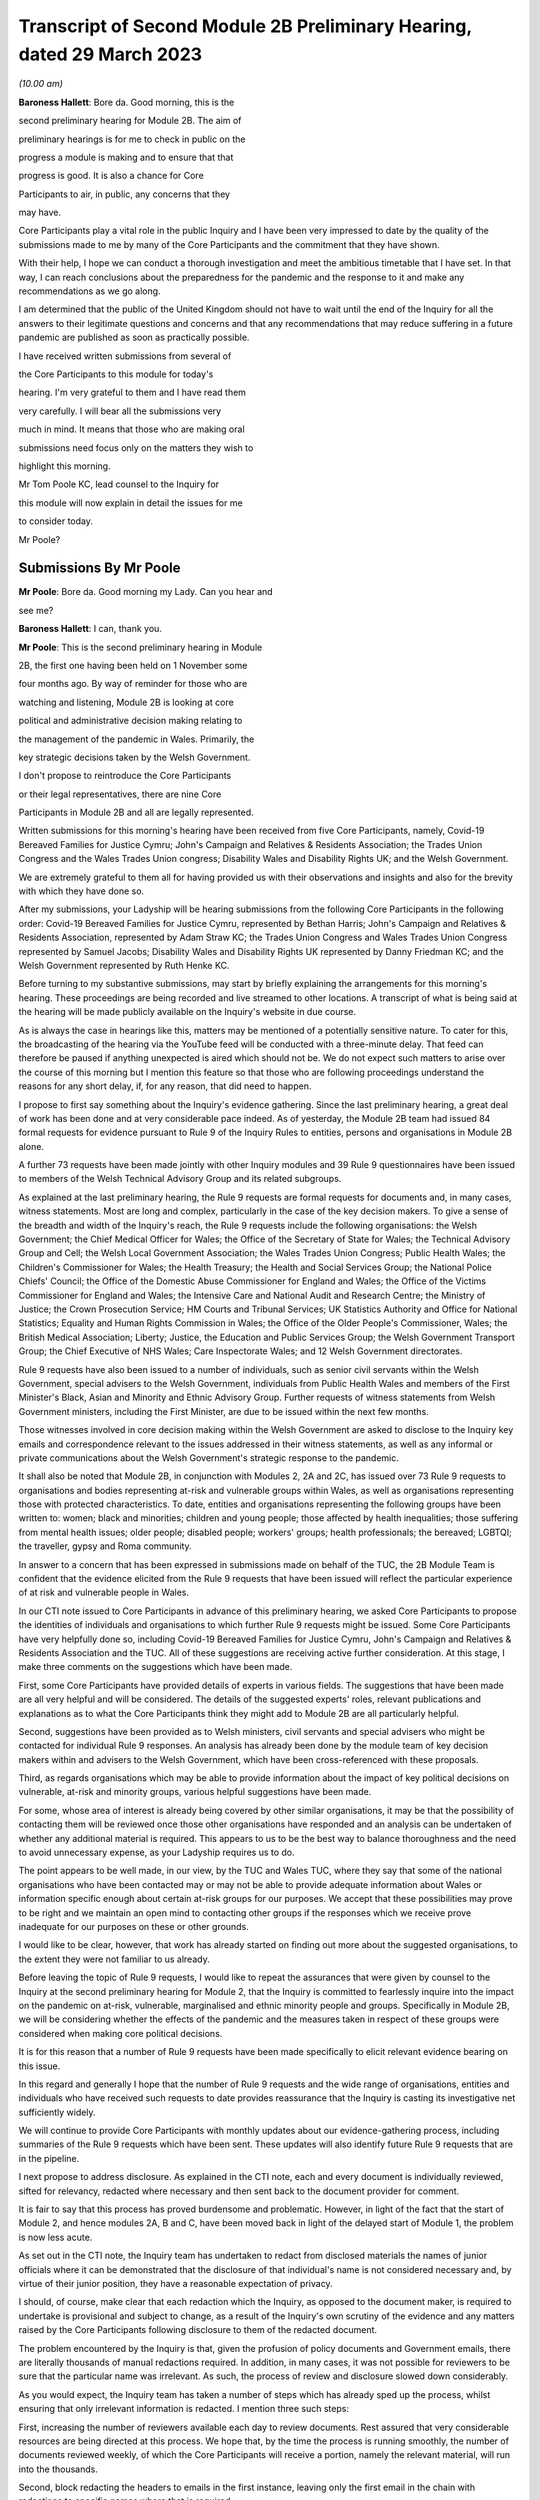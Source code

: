 Transcript of Second Module 2B Preliminary Hearing, dated 29 March 2023
=======================================================================

*(10.00 am)*

**Baroness Hallett**: Bore da. Good morning, this is the

second preliminary hearing for Module 2B. The aim of

preliminary hearings is for me to check in public on the

progress a module is making and to ensure that that

progress is good. It is also a chance for Core

Participants to air, in public, any concerns that they

may have.

Core Participants play a vital role in the public Inquiry and I have been very impressed to date by the quality of the submissions made to me by many of the Core Participants and the commitment that they have shown.

With their help, I hope we can conduct a thorough investigation and meet the ambitious timetable that I have set. In that way, I can reach conclusions about the preparedness for the pandemic and the response to it and make any recommendations as we go along.

I am determined that the public of the United Kingdom should not have to wait until the end of the Inquiry for all the answers to their legitimate questions and concerns and that any recommendations that may reduce suffering in a future pandemic are published as soon as practically possible.

I have received written submissions from several of

the Core Participants to this module for today's

hearing. I'm very grateful to them and I have read them

very carefully. I will bear all the submissions very

much in mind. It means that those who are making oral

submissions need focus only on the matters they wish to

highlight this morning.

Mr Tom Poole KC, lead counsel to the Inquiry for

this module will now explain in detail the issues for me

to consider today.

Mr Poole?

Submissions By Mr Poole
-----------------------

**Mr Poole**: Bore da. Good morning my Lady. Can you hear and

see me?

**Baroness Hallett**: I can, thank you.

**Mr Poole**: This is the second preliminary hearing in Module

2B, the first one having been held on 1 November some

four months ago. By way of reminder for those who are

watching and listening, Module 2B is looking at core

political and administrative decision making relating to

the management of the pandemic in Wales. Primarily, the

key strategic decisions taken by the Welsh Government.

I don't propose to reintroduce the Core Participants

or their legal representatives, there are nine Core

Participants in Module 2B and all are legally represented.

Written submissions for this morning's hearing have been received from five Core Participants, namely, Covid-19 Bereaved Families for Justice Cymru; John's Campaign and Relatives & Residents Association; the Trades Union Congress and the Wales Trades Union congress; Disability Wales and Disability Rights UK; and the Welsh Government.

We are extremely grateful to them all for having provided us with their observations and insights and also for the brevity with which they have done so.

After my submissions, your Ladyship will be hearing submissions from the following Core Participants in the following order: Covid-19 Bereaved Families for Justice Cymru, represented by Bethan Harris; John's Campaign and Relatives & Residents Association, represented by Adam Straw KC; the Trades Union Congress and Wales Trades Union Congress represented by Samuel Jacobs; Disability Wales and Disability Rights UK represented by Danny Friedman KC; and the Welsh Government represented by Ruth Henke KC.

Before turning to my substantive submissions, may start by briefly explaining the arrangements for this morning's hearing. These proceedings are being recorded and live streamed to other locations. A transcript of what is being said at the hearing will be made publicly available on the Inquiry's website in due course.

As is always the case in hearings like this, matters may be mentioned of a potentially sensitive nature. To cater for this, the broadcasting of the hearing via the YouTube feed will be conducted with a three-minute delay. That feed can therefore be paused if anything unexpected is aired which should not be. We do not expect such matters to arise over the course of this morning but I mention this feature so that those who are following proceedings understand the reasons for any short delay, if, for any reason, that did need to happen.

I propose to first say something about the Inquiry's evidence gathering. Since the last preliminary hearing, a great deal of work has been done and at very considerable pace indeed. As of yesterday, the Module 2B team had issued 84 formal requests for evidence pursuant to Rule 9 of the Inquiry Rules to entities, persons and organisations in Module 2B alone.

A further 73 requests have been made jointly with other Inquiry modules and 39 Rule 9 questionnaires have been issued to members of the Welsh Technical Advisory Group and its related subgroups.

As explained at the last preliminary hearing, the Rule 9 requests are formal requests for documents and, in many cases, witness statements. Most are long and complex, particularly in the case of the key decision makers. To give a sense of the breadth and width of the Inquiry's reach, the Rule 9 requests include the following organisations: the Welsh Government; the Chief Medical Officer for Wales; the Office of the Secretary of State for Wales; the Technical Advisory Group and Cell; the Welsh Local Government Association; the Wales Trades Union Congress; Public Health Wales; the Children's Commissioner for Wales; the Health Treasury; the Health and Social Services Group; the National Police Chiefs' Council; the Office of the Domestic Abuse Commissioner for England and Wales; the Office of the Victims Commissioner for England and Wales; the Intensive Care and National Audit and Research Centre; the Ministry of Justice; the Crown Prosecution Service; HM Courts and Tribunal Services; UK Statistics Authority and Office for National Statistics; Equality and Human Rights Commission in Wales; the Office of the Older People's Commissioner, Wales; the British Medical Association; Liberty; Justice, the Education and Public Services Group; the Welsh Government Transport Group; the Chief Executive of NHS Wales; Care Inspectorate Wales; and 12 Welsh Government directorates.

Rule 9 requests have also been issued to a number of individuals, such as senior civil servants within the Welsh Government, special advisers to the Welsh Government, individuals from Public Health Wales and members of the First Minister's Black, Asian and Minority and Ethnic Advisory Group. Further requests of witness statements from Welsh Government ministers, including the First Minister, are due to be issued within the next few months.

Those witnesses involved in core decision making within the Welsh Government are asked to disclose to the Inquiry key emails and correspondence relevant to the issues addressed in their witness statements, as well as any informal or private communications about the Welsh Government's strategic response to the pandemic.

It shall also be noted that Module 2B, in conjunction with Modules 2, 2A and 2C, has issued over 73 Rule 9 requests to organisations and bodies representing at-risk and vulnerable groups within Wales, as well as organisations representing those with protected characteristics. To date, entities and organisations representing the following groups have been written to: women; black and minorities; children and young people; those affected by health inequalities; those suffering from mental health issues; older people; disabled people; workers' groups; health professionals; the bereaved; LGBTQI; the traveller, gypsy and Roma community.

In answer to a concern that has been expressed in submissions made on behalf of the TUC, the 2B Module Team is confident that the evidence elicited from the Rule 9 requests that have been issued will reflect the particular experience of at risk and vulnerable people in Wales.

In our CTI note issued to Core Participants in advance of this preliminary hearing, we asked Core Participants to propose the identities of individuals and organisations to which further Rule 9 requests might be issued. Some Core Participants have very helpfully done so, including Covid-19 Bereaved Families for Justice Cymru, John's Campaign and Relatives & Residents Association and the TUC. All of these suggestions are receiving active further consideration. At this stage, I make three comments on the suggestions which have been made.

First, some Core Participants have provided details of experts in various fields. The suggestions that have been made are all very helpful and will be considered. The details of the suggested experts' roles, relevant publications and explanations as to what the Core Participants think they might add to Module 2B are all particularly helpful.

Second, suggestions have been provided as to Welsh ministers, civil servants and special advisers who might be contacted for individual Rule 9 responses. An analysis has already been done by the module team of key decision makers within and advisers to the Welsh Government, which have been cross-referenced with these proposals.

Third, as regards organisations which may be able to provide information about the impact of key political decisions on vulnerable, at-risk and minority groups, various helpful suggestions have been made.

For some, whose area of interest is already being covered by other similar organisations, it may be that the possibility of contacting them will be reviewed once those other organisations have responded and an analysis can be undertaken of whether any additional material is required. This appears to us to be the best way to balance thoroughness and the need to avoid unnecessary expense, as your Ladyship requires us to do.

The point appears to be well made, in our view, by the TUC and Wales TUC, where they say that some of the national organisations who have been contacted may or may not be able to provide adequate information about Wales or information specific enough about certain at-risk groups for our purposes. We accept that these possibilities may prove to be right and we maintain an open mind to contacting other groups if the responses which we receive prove inadequate for our purposes on these or other grounds.

I would like to be clear, however, that work has already started on finding out more about the suggested organisations, to the extent they were not familiar to us already.

Before leaving the topic of Rule 9 requests, I would like to repeat the assurances that were given by counsel to the Inquiry at the second preliminary hearing for Module 2, that the Inquiry is committed to fearlessly inquire into the impact on the pandemic on at-risk, vulnerable, marginalised and ethnic minority people and groups. Specifically in Module 2B, we will be considering whether the effects of the pandemic and the measures taken in respect of these groups were considered when making core political decisions.

It is for this reason that a number of Rule 9 requests have been made specifically to elicit relevant evidence bearing on this issue.

In this regard and generally I hope that the number of Rule 9 requests and the wide range of organisations, entities and individuals who have received such requests to date provides reassurance that the Inquiry is casting its investigative net sufficiently widely.

We will continue to provide Core Participants with monthly updates about our evidence-gathering process, including summaries of the Rule 9 requests which have been sent. These updates will also identify future Rule 9 requests that are in the pipeline.

I next propose to address disclosure. As explained in the CTI note, each and every document is individually reviewed, sifted for relevancy, redacted where necessary and then sent back to the document provider for comment.

It is fair to say that this process has proved burdensome and problematic. However, in light of the fact that the start of Module 2, and hence modules 2A, B and C, have been moved back in light of the delayed start of Module 1, the problem is now less acute.

As set out in the CTI note, the Inquiry team has undertaken to redact from disclosed materials the names of junior officials where it can be demonstrated that the disclosure of that individual's name is not considered necessary and, by virtue of their junior position, they have a reasonable expectation of privacy.

I should, of course, make clear that each redaction which the Inquiry, as opposed to the document maker, is required to undertake is provisional and subject to change, as a result of the Inquiry's own scrutiny of the evidence and any matters raised by the Core Participants following disclosure to them of the redacted document.

The problem encountered by the Inquiry is that, given the profusion of policy documents and Government emails, there are literally thousands of manual redactions required. In addition, in many cases, it was not possible for reviewers to be sure that the particular name was irrelevant. As such, the process of review and disclosure slowed down considerably.

As you would expect, the Inquiry team has taken a number of steps which has already sped up the process, whilst ensuring that only irrelevant information is redacted. I mention three such steps:

First, increasing the number of reviewers available each day to review documents. Rest assured that very considerable resources are being directed at this process. We hope that, by the time the process is running smoothly, the number of documents reviewed weekly, of which the Core Participants will receive a portion, namely the relevant material, will run into the thousands.

Second, block redacting the headers to emails in the first instance, leaving only the first email in the chain with redactions to specific names where that is required.

Third, working towards a more nuanced automatic redaction by the document handling system of email addresses.

Nevertheless, I accept that, on account of some delays in getting back documents from document providers, as well as the review process, documents have not gone out quite as speedily as we would have wished. We remain determined to disclose documents as soon as we can. To do so, however, we will need the ongoing support from Rule 9 recipients in meeting deadlines and resolving issues promptly when they arise.

As acknowledged by the Welsh Government in their written submissions, there have been some delays in the disclosure of ministerial advices to the Inquiry team. These are now being provided in tranches and reviewed as a matter of priority and the Welsh Government has agreed to provide all outstanding ministerial advices by the end of May. We welcome the Welsh Government's statement in their written submissions that they intend to engage fully and work collaboratively with the Inquiry to ensure disclosure and statements are provided in a timely and efficient manner.

As of yesterday, Module 2B will have disclosed 473 documents from the Welsh Government, Public Health Wales and the Office of the Secretary of State for Wales. We anticipate disclosing approximately 500 further documents during the coming weeks.

Turning next to the issue of parliamentary privilege, which is not an issue that need detain your Ladyship. The issue was raised in CTI notes in modules 1 and 2 and addressed in our CTI note for this module out of an abundance of caution so Core Participants can understand the general approach that the Inquiry is likely to take. However, as your Ladyship ruled in your 17 February ruling in Module 1, there are no issues of principle that require determination, given the practical approach adopted by the Inquiry.

Before leaving the subject, I would like to thank John's Campaign and Relatives & Residents Association, as well as Disability Wales and Disability Rights UK for their helpful submissions on the exceptions to the rule against the use of parliamentary materials in legal proceedings. I'm also glad to see that they agree with us that there are no issues at this stage that require determination.

I turn next to experts. Draft expert reports, which cover material relevant to Module 2B, have been received from Professor Ailsa Henderson and Professor Thomas Hale. Professor Henderson's report deals with political structures for devolution within the UK and mechanisms for inter-governmental decision making between the UK Government and the Devolved Administrations during the pandemic. Professor Hale's report deals with international data relating to the pandemic. Both draft reports are receiving consideration from the Inquiry legal teams.

A further draft report with relevance to Module 2B, instructed by Module 2, has been received concerning decision making structures at the UK Government in an emergency. The instruction of a similar report relating specifically to the Welsh Government is being considered.

A report has also been instructed but not yet received on the access to and the use of data by the UK Government and the Devolved Administrations during the pandemic. This report from Gavin Freeguard the former programme director and head of data and transparency at the institute for Government is due to be received in draft form shortly. On receipt, we will analyse its content to the extent to which it covers Welsh issues and, if necessary, look to instruct a Wales-specific report on this important subject.

Following disclosure of the draft report relevant to Module 2B, Core Participants will be invited to raise points of clarification or new matters that are agreed by the Inquiry to be relevant with each expert. Given the number of Core Participants across modules 2, 2A, 2B and 2C, it may be necessary for there to be some limitations imposed as to the scope or the number of matters able to be raised by each Core Participant. The Inquiry team will provide further information about the intended process for this involvement by Core Participants in due course.

In the Module 2B preliminary hearing, your Ladyship heard submissions about the need for an expert to deal with the issue of structural racism and discrimination. In your 9 March ruling, your Ladyship indicated that it would be appropriate for an expert or experts to provide an opinion on the issue of pre-pandemic structural racism, with the caveat that it is not within the remit of the Inquiry to conduct an Inquiry into institutional racism.

Your Ladyship also directed that the Inquiry team should look at the same issues relating to other forms of pre-existing discrimination. Our proposal to you, my Lady, is that you adopt the same approach to the issue of pre-existing structural racism and other forms of discrimination in Wales. We wish to emphasise, as I indicated earlier, that this is an issue to which we are very alive in this module.

Turning then to planning and timetabling for the remainder of the module. At the last preliminary hearing, Core Participants were understandably keen that we should set out our plan as to when the public hearings in Module 2B would take place. As already mentioned, necessary changes to the timetabling of Module 1 has resulted in the Inquiry's overall timetable being altered from our initial projections and you have had already made rulings regarding the timetables of modules 1 and 2, which can be have viewed on the Inquiry website.

The need for clear planning is appreciated. Therefore, subject to submissions which you may hear from Core Participant representatives, we propose that the Module 2B substantive public hearings should commence on Monday, 26 February next year.

It remains our plan that those Module 2B hearings will last for three weeks. More precise plans as to which witnesses will give evidence on which days will be announced in due course when further consideration and analysis of the evidence being gathered permits.

We note what is submitted on behalf of the Core Participants, in relation to whether three weeks is long enough. Given that the bulk of the documents have not yet been received and given your Ladyship's stated desire to have hearings that are relevant and not undermined by the passage of time, we are loath to suggest an extension in length, given the impact that would have on the rest of the Inquiry. I am sure your Ladyship will reflect on what has been said and keep this issue under review.

We also note what is said on behalf of John's Campaign and Relatives & Residents Association regarding the adverse affects of delay. As your Ladyship has made clear, you are determined that the Inquiry will not drag on. The Inquiry is making fast progress with six investigations already open and substantive public hearings taking witness evidence starting in June. The Inquiry is acutely aware of the need to make timely recommendations, which is why your Ladyship has promised to publish regular reports.

To this end, it is important that progress continues at pace with the Module 2 teams, assisted of course by the Core Participants, doing everything they can to ensure that the relevant dates for the Module 2 public hearings are met.

As we intimated at the last preliminary hearing, to facilitate access for and engagement by the public in Wales, the substantive public hearings in Module 2B will take place in Wales. Moreover, the Inquiry will be supporting the inclusion of the Welsh language in hearings as much as possible by, for example, simultaneous translation facilities.

As regards hearing venues in Wales, the Inquiry is currently looking into this but I can assure you, my Lady, and, in particular, those who represent vulnerable or infirm groups that those discussions will give careful consideration for the need for minimum inconvenience for and any particular needs of those who may wish to attend those hearings. Taking on board submissions made by Core Participants, in particular Disability Wales and Disability Rights UK, the Inquiry is in the process of developing an overall approach to reasonable adjustments in a systematic manner.

For those who cannot or do not wish to attend in person, the intention is that those hearings, like these, will be live streamed online and the transcripts made publicly available via the Inquiry's website. The Inquiry will also be able to upload recordings of hearings to the Inquiry's website and YouTube channel. Before that time, the work of the Inquiry in preparation for those hearings will continue. There are a number of planned events in order to maximise the involvement of Core Participants and ultimately to assist in the fulfilment of the terms of reference.

Before outlining our current thinking in that regard, it is worth pointing out that we consider it inevitable that there may be slight variations in the way in which we propose each Module 2 and its submodules be conducted, both with regard to the issues within each investigation, which may differ in each of the four nations of the UK, and the way in which the procedure might best serve each of those issues being addressed.

There may be a number of legitimate reasons for this such as the timing of the hearings, practicality, the different issues which fall to be addressed in each part of the UK, both generally and at the hearings, the number and variety of material providers and decision makers, the volume of material and the number and interests of the Core Participants, which are different in each of the four submodules.

Though such differences may occur, consistency in the treatment of each of the four nations of the UK is, in our submission, achieved by the broad consistency of the outline scopes in each and the commitment in each to important underlying principles, such as the need to permit participation in the process by those who have been accorded core participation status, which is reflected by each module providing means by which Core Participants may participate beyond what is laid out in the Inquiry Rules.

It is intended in the first instance that we will distribute a list of issues which we intend to address in Module 2B. In the first instance, we propose that this will be issued to the Core Participants who will then be invited to provide comments and suggested alterations and additions to the list of issues. The list will be a refined version of what issues we think arise for determination by the Inquiry in Wales, under each of the provisional outline of scope for Module 2B paragraphs. The list of issues will draw on the extremely helpful suggestions that have been made by many of the Core Participants.

In addition to suggestions in correspondence, John's Campaign and Relatives & Residents Association, as well as Disability Wales and Disability Rights UK, have made helpful suggestions in written submissions ahead of this hearing. These, as well as other suggestions made by the Core Participants, are being actively considered. I do not propose now to deal with those detailed issues raised but welcome the further engagement of Core Participants on this topic.

In your ruling of 9 March, issued after the second preliminary hearing in Module 2, you directed that Module 2 should produce a list of issues by 28 April. We propose that you should direct this to happen in Module 2B by 12 May.

I turn next to the Rule 10 process. As far as questions for witnesses are concerned, Core Participant representatives are aware of the provisions of Rule 10 and the procedures laid out there for the questioning of witnesses, which will be primarily conducted by counsel to the Inquiry and the opportunity which is set out there for applications to be made for questions to be asked by Core Participant representatives, in particular under Rule 10.4.

In addition to the procedures laid out in the rules, and to the proposed list of witnesses for Module 2B public hearings, which we will share with Core Participants in due course, it is intended that Core Participants will be provided with an opportunity to suggest areas and lines of questioning, which will be covered with each witness.

In your ruling issued after the Module 2 preliminary hearing, your Ladyship described an informal route by which Core Participants could seek to persuade the Inquiry team that there are issues that are of such centrality that they must be raised in the course of the witnesses' evidence. In Module 2B, we also intend to adopt a similarly informal approach, details of which will be provided to Core Participants when we get nearer the time of those substantive public hearings.

When providing those details, we will also seek to address the questions raised by Core Participants in their written submissions, such as those raised on behalf of John's Campaign and Relatives & Residents Association regarding the distribution of evidence proposals; Disability Wales and Disability Rights UK regarding, amongst other things, the timescales for receiving and commenting on evidence proposals; and the TUC and Wales TUC on the questioning by Core Participants of witnesses.

As well as the various procedures we currently have in mind, all of which are designed to maximise progress and also Core Participant involvement in the Inquiry's work, we propose a third preliminary hearing for Module 2B should be held in November this year. At that hearing, a full update can be given on progress and plans for the public hearings, which would then follow in about two to three months' time later. We note the suggestion made by the Welsh Government that the third preliminary hearing should take place after the conclusion of the substantive hearings for Module 2A. In our opinion, this will be too late to allow for meaningful engagement by Core Participants and input in respect of a substantive public hearing starting in late February next year.

Turning next to Every Story Matters, which is the name that will be given the Inquiry's listening exercise through which individuals will be able to communicate to us their experiences of the pandemic. It is part of the work of the Inquiry that it will gather and assimilate the accounts of people across the UK about the impact of the pandemic on their lives. Such is the breadth of human experience of the pandemic that this is really the only way in which the Inquiry can ensure that record is made of the accounts of those who wish to participate.

In response to submissions made in Module 1, further information was made available in the Inquiry's marked newsletter about the details planned for the exercise. This newsletter can be accessed on the Inquiry's website.

By way of overview the Inquiry has committed to providing different ways for people to share their story including a web form, with a save and come back feature, a phone line, a paper form and in-person community listening events, designed to reach seldom heard or underrepresented groups attended by, where possible, your Ladyship and other Inquiry staff members. These listening events shall be launched later this year and I should add there will be an ability to participate in different languages, including Welsh.

The Inquiry has committed to adopting a trauma-informed approach to the listening exercise and will provide emotional support. Experiences will be gathered and analysed by experts in research and analysis, not by media communications firms. Reports will be produced for each relevant module investigation and will be submitted as evidence to be disclosed to Core Participants and published as part of the hearings for each module of the Inquiry.

The way we plan to gather people's stories will help the Inquiry obtain as broad an evidence base about the impact of the pandemic as possible, to assist it in reaching robust findings and recommendations which take account of both cause and effect. The Inquiry team is grateful to all those who have recently participated in the webinar on Every Story Matters on 15 March and for all of the feedback which has been received in response to that exercise. The Inquiry is particularly grateful for the feedback received from John's Campaign and Relatives & Residents Association in their written submissions. The detail of this feedback and other such feedback will be taken on board for future webinars and communications about Every Story Matters, in particular regarding the participation of individuals with nonverbal communication needs.

The Inquiry team acknowledge the importance of Every Story Matters hearing from a diverse range of people who have been impacted and further details will be provided in due course.

I turn finally to commemoration. In order to fulfil its commitments to commemoration, the Inquiry has consulted widely on this issue. The result is that you, my Lady, have decided a tapestry should be created as a physical installation. Each panel will be created by a different artist, working with a particular community or communities to develop it. The intention is for the first panel to be unveiled at the UK's hearing centre in time for the first substantive hearings for Module 1 in June this year. This panels will be transportable to wherever we hold hearings in the UK so that people in Wales will be able to see them if they attend a hearing in person.

It is also planned that impact videos providing relevant insight into the harm and suffering caused by the pandemic will be shown at the start of each substantive hearing session. This will include the Module 2B substantive hearings in Wales. I would like to make special mention to the Welsh Covid Bereaved who have worked with the Inquiry team to pilot the first tapestry panel and shared their stories on camera last week, which will form part of our impact films to be played in June.

I hope what I have said brings those with an interest in Module 2B up to speed with the developments in our investigation and progress and sets out a roadmap as to how we intend to progress matters going forward, up to the point of our substantive public hearings in Wales next year. As already indicated, a further preliminary hearing for Module 2B is likely to be held in November this year, though I would reiterate that there will continue to be formal and informal opportunities for Core Participants to contribute to the work of the Inquiry.

May I again, on behalf of the Module 2B team, offer our thanks for the helpful contributions made by the Core Participants to this hearing and the continued contribution of Core Participants and other material providers to the work of the modules which proceeds at pace but thoroughly.

Unless, at this stage, my Lady there are any further matters with which I can assist you, those are my

submissions.

**Baroness Hallett**: Diolch, Mr Poole. I'm very grateful to

you, thank you.

I think it is now time to call on Ms Bethan Harris.

Submissions By Ms Harris
------------------------

**Ms Harris**: Good morning. Bore da.

**Baroness Hallett**: Bore da.

**Ms Harris**: I appear to make submissions on behalf of

Covid-19 Bereaved Families for Justice Cymru and I will confirm straightaway that I won't be going over the time that has been allocated to me and if my Lady is content I propose to speak in Welsh initially and then to translate the Welsh language part of my submissions into English and then to continue in English. Thank you.

Fel y gwyr y cadeirydd, grwp ydy Covid Bereaved Families for Justice Cymru gyda ffocws yn gyfangwbl ar ymgyrchu dros, a rhoi llais i rai sydd mewn profedigaeth oherwydd Covid-19 yng Nghymru.

Byddaf yn delio a'r testunnau canlynnol â Rhestr o faterion, Ceisiadau Rheol 9, tystiolaeth arbenigol, ac yn fyr -- y broses o ddatgelu a trefniadau ar gyfer gwrandawiadau a delio a tystiolaeth. Bydd hyn yn rhannol drwy gyfrwng y Gymraeg at wedyn yn Saesneg.

Rhestr o faterion

1. Diolch I'r CTI y bore ma am y wybodaeth mai'r bwriad you darparu rhestr o faterion erbyn dyddiad penodol.

2. Mae hi wedi bod o gymorth mawr i gael y rhestr dros dro o faterion are gyfer modiwl 1 -- mae hon yn ddogfen gynhwysfawr a defnyddiol.

3. Mae yna fantais mewn cynhyrchu rhestr or faterion dros dro cyn gynteg ag sy'n bosib.

Unwaith bod gan y cyfranogwyr craidd y rhestr materion bydd yn bosib paratoi yn fwy effeithiol.

Rheswm arall pan mae'n bwysig I gael y rhestr o faterion yw bod modiwlau'n cydberthyn au gilydd, a dim ond pan gawn weld rhestri materion i'r modiwlau sydd a testunnau sydd berthnasol a'u gilydd y gallem eu rhoi ochr wrth ochr a sicrhau bod materion sydd yn ymwneud a Chymru ddim wedi syrthio i fwlch rhwng modiwlau gwahannol.

I droi at beth dylsid cynnwys yn y rhestr o faterion ar gyfer Modiwl 2B.

4. Yn ein cyflwyniadau ysgrifenedig rydym wedi nodi rhai o'r materion my CBFJ Cymru o'r farn sy'n bwysig i'w cynnwys ym Modiwl 2B, sef yn arbennig:

(i) Sut ac i ba raddau wnaeth Llywodreath Cymru a llywodreath y Deyrnas Unedig ryngwethio a chyfarthrebu a rhannu gwybodaeth hefo eu gilydd -- yn arbennig gwybodaeth wyddonol ac arbenigol

(ii) Beth wneath Llywodreath Cymru yn wahannol -- camau a gymerwyd neu a na gymerwyd -- a oedd yn wahannol i'r rheiny a gymerodd llywodraeth y deyrnas unedig. Rydym wedi gweld yr awgrymiad synhwyrol a wnaed yng nghyflwyniadau ysgrifenedig y Mudiadau am Bobl Anabl -- sef i arbenigwr i greu nodyn dros dro yn crynhoi gwahaniaethau allweddol rhwng rheolau a penderfyniadiau a wnaethpwyd gan y naill lywodreath, ac mae'r grwp dwy i'n ei gynrychioli yn cytuno byddai maintais mewn cael dogfen o'r math, a fyddai'n darparu man cychwyn i'r tystiolaeth a dadansoddiad i'r rhan yma o fodiwl 2B.

As my Lady is aware, Covid-19 Bereaved Families for Justice Cymru are a Wales-focused group dedicated solely to campaigning for and giving voice to those bereaved due to Covid-19 in Wales.

I propose to address you on the scope, the Rule 9 requests, expert witnesses and then briefly on disclosure and arrangements for evidence and hearings.

First with regards to scope, we have heard the helpful submissions from counsel to the Inquiry this morning and the aim that a list of issues will be made available by 12 May. We welcome bringing forward the provision of the list of issues and the provisional list of issues for comments that would be as soon as possible and we note that the provisional list of issues that is being made available in relation to Module 1 is a very comprehensive and helpful document.

We note also that, by having such a document, it enables progress to be made much more quickly in preparation for the main hearing and, inevitably, modules are inter-related and it is only when we have the list of issues for closely related modules, so that we can look at them together and compare them, that we can be sure that issues concerning Wales have not fallen between the gaps. This is the subject upon which we have also made submissions in relation to Module 3.

As to what the issues should include to be on that list, in the written submission, on behalf of the Covid Bereaved Families, we have highlighted some of the matters that the group consider are important to include in this Module 2B and these are, in particular, how and to what extent the Government of Wales and the UK Government interacted and communicated and shared information with each other, in particular scientific and expert knowledge and what the Welsh Government did differently, steps taken or not taken, that differ from those of the UK Government.

We have seen the helpful suggestion in the written submissions on behalf of the disabled people's organisations that there should be a provisional note summarising the key differences in regulations and decisions and those whom I represent endorse having such a document which, as regards this aspect of Module 2B, would be a good starting point for the evidence and analysis.

Turning now to Rule 9 requests. The main submission on behalf of the bereaved families is as to the importance of including vulnerable and at-risk groups to whom Rule 9 requests are made and to include, within those groups, groups representing older people in Wales.

Covid-19 Bereaved Families for Justice Cymru very much welcome that a corporate statement has been requested from the Older People's Commissioner for Wales and think this would be an important document but the group wishes to make the point that it is, of course, important that there are different perspectives as well that are sought from a wider group of organisations working on the ground.

As regards Rule 9 requests, we, of course, have seen the monthly updates from the CTI and they provide very helpful information about the groups upon whom Rule 9 requests have been served and we have heard also the very reassuring submissions that have been made this morning as to the further service of Rule 9 requests and the attention that is given to vulnerable and at-risk groups.

Our concern is that, as has been mentioned, that groups that speak on a nationwide basis may not be able to pay sufficient focus to Wales and we know that the CTI has heard that point and taken it on board.

We are also concerned as to whether there are sufficient groups upon whom Rule 9 requests have been served within Wales, that are Wales-specific groups, that are focused on older people. We ask that consideration is given, as I know it will be, having heard the reassurance from the Inquiry this morning -- that consideration will be given to the list that we have suggested which includes at least one group relating to older people in Wales.

I wish to make some further points about the position of older people in Wales, in order to highlight the importance of bringing forward evidence about this group of the population in Wales. The numbers of older people, as a proportion of the population, are relatively high in Wales, the group over-65 being over one fifth of the population and those over 90 being higher relatively than other parts in the UK, being 1 per cent of the population.

The pandemic had, and the Covid-19 Bereaved Families for Justice Cymru believes continues to have, a disproportionate impact on older people, in particular those living in the relatively deprived areas in Wales. A particular concern of the Covid Bereaved Families group is the extent of the hospital acquired Covid-19 in Wales and recent data shows that a high percentage of Covid-19 infection in Wales continues to be hospital-acquired infection. Covid-19 Bereaved Families for Justice Cymru are of a view that it is likely that older people feature heavily in that percentage of Covid-19 infections that are acquired in hospitals.

For all these reasons, the bereaved families are concerned that the Inquiry should have a complete picture of the impact of the pandemic on older people in Wales.

I would like to touch on that matter again when I deal with expert evidence and, turning now to expert evidence, there are two matters upon which I would like to address the Inquiry. We call on the Inquiry to instruct an expert to report specifically on the devolved decision making structures in Wales and how they interrelate, including in an emergency situation, and we have heard what the CTI submissions have said this morning and that they are considering such a report to be brought forward, and we are very reassured by that consideration and we endorse it.

The Welsh perspective and the impact of devolution on the competency and resilience of the Welsh Government does need to be properly explored, in our submission, and properly understood in this Inquiry. This report would provide an essential evidential foundation from which the issues of concern to the Inquiry can be explored and developed in relation to Wales. This is particularly so, given that there will inevitably be limited time for the oral hearing. Put simply, it saves time to have such a report.

There is a need, we submit, for detailed expert evidence such as this focusing specifically on the Welsh perspective, as regards devolved institutions. We have drawn attention in our written submissions as to how, when matters are dealt with at a national level, there does tend to be an emphasis on UK-wide institutions and English institutions, rather than those of the devolved nations.

I would like to mention the expert evidence that is to be brought forward in relation to structural discrimination and Covid-19 Bereaved Families for Justice Cymru welcomes your Ladyship's rulings on reporting on structural racism and for the exploration of expert evidence on discrimination on other grounds and on intersectional issues and endorses the invitation that was made this morning in submissions to the Inquiry for there to be a Wales-specific reporting on these issues, in relation to structural racism and other forms of discrimination.

I would like to address the Inquiry specifically with regards to the importance of bringing forward expert evidence with regards to the impact of the pandemic on older people in Wales. This is necessary in my submission in order to understand the characteristics of this at-risk cohort and it is also necessary in order to have a clear evidential foundation as to the impact of the pandemic on this group.

Again, it will save time at the hearing where time will inevitably be tight. It will contribute towards ensuring that matters concerning Wales are properly scrutinised, do not get lost and not properly looked at in the great amount of material that there is to be considered in this UK-wide Inquiry and so that the best time can be made out of the time that there is for the focus on Wales.

Again, we would like the opportunity as a group to communicate with the Inquiry with regards to suggestions for a suitable expert to deal specifically with the older people dimension.

Turning briefly to disclosure. We have heard that the Inquiry team is, of course, doing its best to deal with disclosure as quickly as possible and we encourage them, of course, to continue to do so and we are very grateful for those efforts.

With regards to the hearing timetable, we have heard this morning that it is proposed that the length of the hearing will be three weeks. That, of course, is a positive development. Nevertheless, there is concern amongst those in the group whom I represent about there being sufficient time for the scrutiny that is required as a result of this hearing in Module 2B.

There is a deep concern on the part of the group that it's proposed to cover the impact and handling of the pandemic within what was two weeks but even now three weeks. The group is concerned that this may not allow for adequate scrutiny nevertheless, even with the extra time. There is no other Inquiry for Wales, the First Minister having, of course, refused a Wales-specific Inquiry akin to the Scottish Public Inquiry in reliance on this Inquiry. The concern is that the devolved Welsh Government will escape full scrutiny and we invite consideration of a further extension of the time allocated to this module.

We once again would like to endorse and reiterate the suggestion which has been made by the TUC that

a short hearing be listed after all the Module 2

submodule hearings are completed in order to take

account of the lessons learned across all the modules.

Finally, with regards to hearings, we hear that it

is the intention that the Inquiry will provide

translation facilities into Welsh and, of course, we

welcome this.

With regards to the evidence proposal and Rule 10,

we welcome the process of providing for an informal

approach in order to be able to speak to the Inquiry

team in relation to the evidence proposals and proposed

questions and we note the confirmation that this

informal process does not, in any way, impede the rights

under Rule 10.4 to apply to the Chair for permission to

ask questions or CPs to be able to ask such questions of

witnesses in their own right and we submit that this is

an important right which serves to increase public

confidence in the Inquiry.

Finally, Covid-19 Bereaved Families for Justice

Cymru welcomes the work on commemoration and Every Story

Matters and wishes to reiterate its commitment to

assisting with the development of this project.

Thank you. Those are my submissions.

**Baroness Hallett**: Diolch, Ms Harris. Very grateful to you,

both for your helpful submissions and for the extremely helpful co-operation members of Bereaved Families for Justice Cymru have been giving to the listening exercise and commemoration project. I hope that those who participated in the filming, which is obviously so important for us, didn't find it too distressing but you have been giving us great co-operation and we are really, really grateful. Thank you.

**Ms Harris**: Thank you.

**Baroness Hallett**: Mr Straw, I think, next.

**Mr Straw**: Good morning. Can you hear me, my Lady?

**Baroness Hallett**: I can Mr Straw, thank you.

Submissions By Mr Straw
-----------------------

**Mr Straw**: Thank you. Bore da. I represent, as you are aware, my Lady, John's Campaign and the Relatives & Residents Association, who broadly represent the interests of those in care, their loved ones and their carers.

If I may, I propose to address seven topics and to do so roughly in the order that they appear in our written submissions. The first is the question of timing of the hearing.

The Inquiry, of course, faces a gargantuan task and has already made extremely impressive progress in its various modules but I would like to highlight, if I may, one of the reasons why delay in this area is a concern to my clients. There is a pressing need to make recommendations which concern the care sector in particular and that's because restrictions and very onerous restrictions continue to be in place in the care sector. It is very important for the carers, the people who are being cared for, and so on, that those restrictions are reviewed and changed if necessary.

The next topic is the list of issues. We welcome counsel to the Inquiry's proposals about this, including the date, which is a prompt date of 12 May, that the list of issues will be produced. It is important that those are finalised as soon as they can be because those should be used to inform further requests under Rule 9, requests for disclosure and potentially decisions about expert evidence.

The third topic is a rather longer one, it is the question about additional witnesses and whether additional witnesses, over and above the very long list that have been already Rule 9-ed by the Inquiry, should be called. In our written submissions in paragraph 7 we touch upon this issue but note there that we are taking instructions in light of the recent disclosure about whether additional witnesses ought to be Rule 9-ed.

We have now taken instructions about that and have some more detail we can put forward about our suggestions. We will write a letter with this detail in it to make sure that it is all entirely clear and in writing but I hope it assists just to go over our suggestions at this point.

Our main concern is the issue of the extent to which the care sector featured or should have featured in core decision making.

Now, I am sure that won't be controversial, not least because in the letter granting our clients CP status, my Lady, you said that our clients were well placed to assist the Inquiry in Module 2B as to whether those interests -- those whose interest we represent, including those requiring care and those providing such care were considered as part of the process of core political and administrative decision making in response to Covid-19.

I hope it helps to briefly summarise a few of the reasons why it is important that the interests of those in the care sector were considered in respect of core decision making. The care sector was really at the sharp end of the pandemic response. That's, in part, because those in the care sector were among the most vulnerable in society but it is in part because the need for care meant that the restrictions which were then imposed in many cases denied people the treatment, the care, the support and the company that they so dearly needed.

There is another reason why the care sector should have had an important part in core decision making which is that it had a knock-on effect for a number of other areas of government, for example decisions as to whether people could be discharged from hospital, often depended on the availability of care outside hospital.

The current proposals by counsel to the Inquiry as to which witnesses will be called, relevant to the issue of care core decision making in Wales, appear largely to be in annex A to the update note in December 2022, under the heading of "Older People".

Now, three of those -- Age UK, Care England and the National Care Forum -- appear to us to be England-based and to not include Wales. So it appears to us that they have relationships with Welsh equivalents but don't necessarily cover that.

The fourth proposal in the CTI's older people category was the Homecare Association. We understand that is a UK-wide body. It is an important body but it is relatively limited so it covers homecare providers.

With that context in mind, we have a number of further suggestions for additional witnesses, which cover care and Wales specifically. So the first of them is Age Cymru, which is, as we understand it, the equivalent to Age UK in Wales, so it covers those needed care. Secondly, Care Forum Cymru, that, as we understand it, is the equivalent to the National Care Forum but the Welsh version, and that is representing providers. Thirdly, the Carers Trust Cymru or alternatively Carers Wales, and that's a body which represents unpaid carers.

The fourth suggestion we have is Professor Adam Gordon, he is a suggestion for an expert witness in this area. He is the professor of care of older people in the University of Nottingham. He was the author of the British Geriatrics Society Guidance on Covid-19 in Care Homes and we will provide a CV so that the Inquiry team can consider him and make decisions about that.

Sticking with expert evidence, in paragraph 12 of our written submissions we made suggestions for two other experts, I hope it helps if I briefly mention those. The first of them is an expert about the issue in paragraph 8.3 of our written submissions. That is the issue of the extent to which core decisions were evidence based, for example whether evidence was obtained about the adverse impact of non-pharmaceutical interventions and how that fed into core decisions. We have suggested Professor Carl Heneghan as an expert in that area.

The second expert suggestion relates to the issue in paragraph 8.4 of our submissions. This is the extent to which individual autonomy, individual rights and capacity were taken into account in making core decisions and we have suggested Dr Lucy Series gives evidence about that. She has expertise in law, policy and medicine, so may be well placed to assist the Inquiry on that point.

So that's additional Rule 9s. The fourth issue which I would like to turn to, if I may, is further questions to existing witnesses or further requests for disclosure. Now, we are in difficulty at the moment to identify specific further questions or specific further disclosure and that's because we haven't yet received the Rule 9 statements themselves or the majority of the disclosure that comes with them. So, at this stage, all we have done is put forward some suggestions for general questions and we have asked the Inquiry legal team to consider them and consider ensuring that sufficient witnesses have been asked about them and sufficient questions have been asked.

But just to give a couple of examples of those general topics we have put forward: they are set out in paragraph 8 of our written submissions, together with our 15 February letter.

One example is Public Health Wales, so the extent to which advice by Public Health Wales was taken into account in core decision making. We give an example about that which is a particular document where Public Health Wales in July 2021 recommended that care homes no longer should be closed, in other words the closure of care homes was no longer proportionate. We give that as an example of an issue which we suggest should be explored, the extent to which that Public Health Wales advice was followed in core decision making.

Another example is in paragraph 8.2 of our written submissions, which concerns the balance between what's been called direct harm and indirect harm in core decision making. Direct harm is defined, as I understand it, in the disclosure as being the harm that comes from Covid, whereas indirect harm is the harm that comes from the response to it, so the measures that had been put in place to protect people from Covid.

The issue is to what extent in core decision making was that balance taken into account. So were there structures in place or systems to help people make that balance, were there decisions made centrally or policies put in place regarding how that balance should be struck and how it should be analysed. Again, we give an example in our submissions about the care context and, again, really the sharp end of decisions of balance made in this field and suggest that statements are taken and questions are asked about particularly that issue, about how the balance was struck.

Moving forwards, we would be grateful for an opportunity to put forward more specific suggestions to the Inquiry legal team about what further questions should be asked and what further disclosure should be obtained. We would be much better placed to be able to do so once we have seen the disclosure and the witness statements, of course. If we do so now it is likely to lead to duplication but we propose that once we receive the first bulk of witness statements and disclosure, then Core Participants at that point have an opportunity to make suggestions to the Inquiry legal team as to what further specific questions should be asked and then it is factored into the timetable the Inquiry legal team's consideration of that matter, any further requests that they decide are appropriate and then time for the Rule 9 responders to produce further witness statements and produce further disclosure.

It may be difficult to do it at this stage but we suggest consideration is given to timetabling those various steps, so the production of the first round of disclosure to us, our responses to it, specific questions raised by us, CTI's consideration and then responses by the Rule 9 individuals.

I hope it helps, at this stage, just to give a couple of examples of the type of specific questions which we may ask in order to illustrate the sort of process that we are proposing. One broad issue that we have raised is the extent to which, in core decision making, existing legal and regulatory duties were taken into account.

One quite specific topic in that context concerns the Welsh Government dementia strategy. This was a strategy brought in before the Covid response and the question is to what extent was that taken into account in core decision making. We would seek to ensure that the Inquiry has asked the part of the Welsh Government that was particularly responsible for the dementia strategy -- and, as we understand it, that is the Dementia Oversight of Implementation and Impact Group that monitors the implementation of the strategy -- we would seek to ensure that the Inquiry has made Rule 9 requests for a response from that group, that the Inquiry has asked for relevant documents, so there is a dementia action plan. There was a policy concerning Covid and dementia that was brought in in September 2021, and those minutes of the Impact Group, and we would also like to ensure that specific questions were asked of the relevant witnesses about this issue.

Another example -- and I hope this helps to illustrate the approach that we are proposing -- is the public sector equality duty. Again, we would want to ensure that questions have been asked of relevant witnesses about whether that duty was complied with and records of any consideration of that duty in terms of core decision-making.

There are also likely to be further follow up questions that we will propose in respect of the witness statements and the disclosure that's ultimately received. To pick a couple of examples, the disclosure so far contains, in certain respects, some pretty broad brush assertions. So, for example, responses along the lines of "We engaged with stakeholders". Now, if the witness statements themselves are similarly broad brush, then we would invite the Inquiry to send further specific questions to those Government bodies and others who respond in that way, for example, "Exactly how did you engage, with whom and what did you say?"

Similarly, so far the disclosure contains little about the impact on individuals and how that fed into core decision making. So far, it largely concerns financial or structural issues. Now, we appreciate, of course, that we have had very little of the disclosure that's pending so far but, again, that is an area where, if the witness statements themselves are similarly broad brush, then we will invite the Inquiry to make specific requests along those lines.

So that is the topic of further witness questions.

The fifth issue that I hope to cover is the Rule 10 proposals. Thank you for providing us at this early stage with those proposals, it is very useful. In paragraph 13 of our written submissions we raise a number of questions for clarification as to how that might work. Two examples are as follows:

Firstly, the process that's being proposed largely concerns preparation in advance but often the most important questions will arise during the witness's own evidence or during evidence given shortly before that witness.

We invite the Inquiry to ensure that some process is brought in to ensure that the Core Participants can effectively participate in those sort of later stage questions. So they can propose questions that arise from the witness's own evidence or evidence that's given shortly before it.

Now, it may be and in our experience we find it often is the most effective and efficient way of doing that, simply to give Core Participants an opportunity to ask their own questions, provided, of course, they are limited to exactly what's come on the day but, at the very least, we invite the Inquiry to consider that matter.

Another example of the issues of clarification is about expert topics. So, it may be that some of the topics that are going to be put to witnesses, the Core Participants, particularly Core Participants, have a special expertise in that topic. For example, it may be about disability and you may think that the disability groups are best placed to ask those questions. We would ask the Inquiry team to consider at least whether in certain respects Core Participants might be asked to put questions in the first instance, if they have a special expertise.

The sixth topic is another short one. It is parliamentary privilege. We agree with the approach proposed by counsel to the Inquiry and agree also that no ruling is necessary from you at this stage, my Lady. But in our submissions we drew attention to a few of the exceptions that arose to the ordinary rule against parliamentary privilege. The main reason for doing so at this stage is really to encourage the people who are going to be responding to the Inquiry's requests for information about this area to be open and thorough about it and, as we explained there, there are a number of exceptions, if it comes to it, to the parliamentary privilege rule which may be relevant to this Inquiry.

The last area concerns the listening exercise. In Module 3, we made submissions about the listening exercise, which I don't propose to repeat here, other than just to briefly summarise. So our submissions firstly sought clarification on how the listening exercise will inform the evidence sessions and the main reason for that is to encourage people to engage in the listening exercise. People are much less likely, as far as we understand it, to engage if they think there is no point doing so.

So we sought clarification as to how it may inform the evidence. We also sought clarification in respect of reasonable adjustments, so what adjustments are made to ensure that people who have difficulty communicating and understanding can be involved in it? The reason for raising those points in this module is that, if anything, there is a more pressing need for those changes to be made in respect of this module and that's because of the timetabling and the hearing here being sooner than that in Module 3.

As we understand it, the process is that there will

be the listening exercise first, a report produced

summarising it and then that will be disclosed to Core

Participants. That would indicate that the listening

exercise itself, so far as it relates to this module,

needs to conclude within the future three or four

months, in order that it can be properly taken into

account.

So we suggest that there is a pressing need for those clarifications to be made.

That's all I hope to address unless there's anything else you would like me to address, my Lady, those are my submissions.

**Baroness Hallett**: No, I'm very grateful, Mr Straw. Thank you very much. You reminded me of my words when I granted the two organisations you represent Core Participant status that they would be well placed to assist and that's exactly what they have been doing. I'm very grateful to you for your submissions and their very constructive response.

As far as the listening exercise is concerned, may I assure everyone there is very much a point to participating in it. I wish to hear from people and I wish to bear very much in mind and take into account when reaching any conclusions and making recommendations

the experience of people across the United Kingdom of

the pandemic. So please reassure those you represent

that we are doing everything possible to allay any

concerns that Core Participants may have and to

encourage them to participate in what would be a very,

very purposeful exercise.

So thank you very much for your submissions.

I think now will be time to take a break. We shall come

back after the break to Mr Jacobs, Mr Friedman and

Ms Henke. Thank you.

*(11.13 am)*

*(A short break)*

*(11.30 am)*

**Baroness Hallett**: Apologies for the fact that I forgot to

say how long the break would be today.

Right, I think now it is time to call on Mr Jacobs

for the Wales Trades Union Congress.

Submissions By Mr Jacobs
------------------------

**Mr Jacobs**: Good morning, my Lady, bore da.

I represent the Trades Union Congress, the TUC, and

also the Wales Trades Union Congress. The TUC in this

Inquiry seeks to bring forward the voice and experiences

of the 5.5 million individuals who make up its 48 member

unions. That includes members who live and work in

Wales.

The Wales TUC is part of the TUC, it represents in the region of 400,000 workers in Wales through its affiliated unions. Those member unions span an array of sectors, all of which were affected by the pandemic. The members of the affiliated unions include a very significant number of key workers, who provided vital services, who kept people in Wales cared for, fed, able to access basic goods and services they needed to live and tended to them when they were sick.

For the purposes of this module, the Wales TUC has provided a detailed response to a Rule 9 request from the module to the team. My Lady, for the purposes of these oral submissions I am going to emphasise a few points of the written submissions. Of course, I stand by the remainder.

The first issue I'm going to turn to is the timetabling for the final hearing.

As I understand matters, it remains the case that 14 hearing days are timetabled to consider the core political and administration decision making in Wales throughout the pandemic. With some time allocated for submissions, it is perhaps just 12 or 13 days of oral evidence. It is presently the only hearing stated to be taking place in Wales and focused exclusively on the pandemic in Wales. Without a list of issues or the opportunity to review any witness statements, it is, of course, difficult to meaningfully submit as to how long precisely the hearing needs to be. But we can say, however, that to us 14 days seems extraordinarily short.

As we see it, there are really two difficulties. The first is a problem of appearance, of it appearing that the Wales hearing is the poorer relative of more robust consideration given in relation to Westminster decision making in Module 2. There is also, secondly, the problem of being able to meaningfully test an array of complex issues in a mere 12 or 13 days of evidence.

An Inquiry of this scale, which does have a compelling need to progress speedily, must inevitably proceed with taking a significant proportion of evidence in writing, rather than orally. That is understood. Even so, the current estimate appears to us to be problematically short.

As you will have seen in our written submission, for the present what we ask is that whatever practical arrangements the Inquiry is making for the hearings in Wales, it retains scope for extending it. It may be however, my Lady, that you decide, instead, to grasp the nettle now and extend the timetable. Perhaps realistically, that will be inevitable.

When it comes to the next preliminary hearing, we will have a significant number of witness statements before us, perhaps a deluge of documents and it may be very helpful to know in advance of that preliminary hearing, rather than after, whether there is scope for extending the timetabled hearings.

In relation to the next preliminary hearing, Mr Poole has indicated this morning a proposal that it be held in November of this year. We say that seems to be eminently sensible. We agree that any later would be too late, with the substantive hearing starting at the end of the following February.

My Lady, I turn to Rule 9 requests. In relation to evidence sought from bodies relevant to at-risk and vulnerable groups, you will have seen the concern raised in writing from the TUC and the Wales TUC as to Rule 9 requests made across the four parts of Module 2 and the importance of seeking Welsh-specific evidence.

All I would say about that now is that counsel to the Inquiry, from remarks made this morning, has clearly heard the points and we are very grateful for that. For the present, I say no more, other than if there is a need in due course to make further Rule 9 requests of Welsh bodies, we will of course assist where we can.

The Inquiry has already sought expert evidence on the arrangements for devolution from Professor Henderson, as we have heard. In our written submission, paragraph 10, we suggested that there would be value in obtaining a report specifically on Welsh devolution from an expert who is specifically immersed in the Welsh-specific issues and we note with interest that an identical suggestion has been made by the Covid-19 Bereaved Families, Cymru. For our part, we suggested Professor Emyr Lewis, from Aberystwyth Law School who was recently appointed on a panel of experts advising the Independent Commission on the Constitutional Future of Wales and has given evidence to UK and Welsh parliamentary committees on devolution.

The Covid-19 Bereaved Families Cymru have made a different suggestion as to the identity of the expert and we note that with interest and, from our perspective, it is the principle of seeking such evidence about which we have a particular strong view, rather than who that person may be.

I turn then to the importance of seeking, in this module, Rule 9 evidence from the Health and Safety Executive. We have previously invited Rule 9 evidence from the Health and Safety Executive, the HSE, in Module 2 and indeed in other modules and we understand that the Module 2 team is now doing so. That is welcome and important. The HSE is the GB-wide regulator for health and safety at work. It had a role to play in providing guidance to employers and also in the monitoring and enforcement of workplace safety, including non-pharmaceutical interventions.

It is important, however, in our submission, that a bespoke Rule 9 request is made of the HSE by the Module 2B team because the position in Wales does give rise to distinct issues, which warrants distinct and separate consideration.

The framework for the HSE is different in Wales as public health responsibility is devolved, albeit the HSE has workplace health and safety jurisdiction. The Welsh Government emergency Public Health Legislation gave powers to the police and local authorities to enforce social distancing in all premises and the HSE and local authorities were responsible for local enforcement arrangements for the emergency legislation, complimentary to health and safety law.

The Wales TUC highlighted, during the course of the pandemic, a lack of coordination in ensuring workplace safety. Partly in response to those concerns, the Welsh Government set up a health and safety forum for Wales which brought together the HSE, local authorities, employers and the Welsh Government in their attempt to improve regulation in Wales.

It is important, we say, that we better understand the HSE's decision-making actions in Wales during this period and, of course, its interactions with the Welsh Government as is the key focus of this module.

We say a specific Rule 9 is important, not only to capture those specific issues but there may also be a need for evidence from the HSE at the final substantive hearing and it may well be that the HSE witness best placed to give evidence in relation to Wales, initially via a Rule 9 response but also in oral evidence, may not be the same witness best placed to give evidence in relation to England and interactions with Westminster.

My Lady, that's what we had to say about Rule 9s. On the seeking of expert evidence regarding structural discrimination, we have heard an invitation from counsel to the Inquiry this morning for you to adopt the same approach you have adopted in Module 2 in this module. All I say, on behalf of the TUC and the Wales TUC, is that we endorse that wholeheartedly.

My Lady, one issue that we have raised previously and I do raise again is what we have described as "strand tying" submissions. As it appears to us, once the Inquiry has heard the evidence in Module 2 but also in modules 2A, 2B and 2C, there may well be a need for

a short strand tying hearing, eager to hear evidence

where issues have cropped up and/or for submissions and

Ms Gallagher addressed you on those in Module 2A and I'm

not going to repeat in full what she said there. What

we invite is that the Inquiry should keep in its plans

a provision for such a hearing to be facilitated.

Finally, my Lady, and briefly, the listening

exercise. The short point is that we strongly endorse

the importance of the listening exercise and we wish to

put that on record. It will be important that the

listening exercise captures the experiences of those at

work during the pandemic and both the TUC and the Wales

TUC stands ready to assist in that regard.

My Lady, unless I can assist further.

**Baroness Hallett**: No, thank you very much indeed,

Mr Jacobs, and thank you also for the support that you

offered the listening exercise and I know that we shall

be calling upon offers of assistance of that kind. So

thank you very much indeed.

Mr Friedman KC?

Submissions By Mr Friedman
--------------------------

**Mr Friedman**: My Lady, we act for Disability Wales and

Disability Rights UK and this is their first appearance

in Module 2B and can we thank Mr Poole KC and his team

for the way they have updated us and welcomed us into this part of what is a unique four nation Inquiry process.

As we did with Scotland last week, can I briefly summarise some Welsh reference points that provide an initial route into understanding how the risk to disabled people was governed during Covid.

My Lady, you and your team must adopt many lenses to scrutinise the events this Inquiry is tasked with exploring. We speak for a particular but essential lens because of the triple jeopardy that disabled people faced during the pandemic, which was: first, far more fatal Covid outcomes; second, being cut off from other acute healthcare and treatment to fatal and damaging effect; and, third, the disproportionate impact of lockdowns and related measures.

In Wales, the statistics on that triple jeopardy are stark. 68 per cent of deaths from Covid-19 between March and July 2020 were among disabled people. Their exposure was foretold by Government studies in the two years before the emergency. 39 per cent of disabled people in Wales were in poverty compared with 22 per cent of non-disabled people and the poverty rate amongst disabled people in Wales was the highest in all of the UK. There was lower mental wellbeing among disabled adults, disabled people faced significant barriers in accessing healthcare, including access to health checks, suitably trained staff and rehabilitation services.

Although not its authors, the Welsh Government recognised that austerity law and policy, reserved to the UK Parliament, had "blighted the lives of disabled people in Wales and had a devastating impact on thousands of individuals, carers and families".

In terms of using human rights approaches to comprehend what occurred in the relationship between the state and disabled people during Covid we ask you to note that the approach to disability and related rights in Wales is different to the law and policy of the UK Government in four ways:

First, the Welsh Government produced a framework for action on independent living in 2013 and updated it in 2019, which sets out how it plans to fulfil its obligations under the United Nations Convention on the Rights of Persons with Disabilities, the UNCRPD. You know something similar has been done in Scotland.

However, Wales is the only part of the UK where codes of practice issued under the Social Services and Well-Being (Wales) Act 2014 require local authorities to have due regard to the UNCRPD when exercising their functions in relation to disabled people and their carers. Secondly, the obligations under the Convention that disabled people must be included in law and policy making to collaborate in their co-design and co-production was accepted by the Government of Wales prior to the pandemic.

It also finds statutory expression in the Well-Being of Future Generations (Wales) Act 2015, that requires public bodies to adopt an integrated, inclusive and collaborative approach to service delivery. The Welsh Government sees this as an obligation to focus on giving people and communities a voice in how their services are provided.

Thirdly, the Welsh Government, like the Scottish Government, but not yet the UK Government or Northern Irish Government, has formally supported the social model approach since 2002 and reaffirmed its commitment to it in December 2022. In the words of the Disability Rights Task Force it seeks:

"... solutions to challenge the structural, physical and attitudinal barriers that disabled people face. Structural discrimination is therefore taken as a given and its recognition an essential condition for change. Likewise, intersectional understanding is accepted as a necessary discipline by the Welsh Government declaring in terms that it is very important that disability action policy is closely linked to other aspects of equality, including other protected characteristics, as defined by the Equality Act ..."

It goes on to add:

"... and perhaps most importantly issues relating to income and poverty."

Fourthly, the mitigation of inequalities has been fashioned into legal duty prior to the pandemic. The future generations' wellbeing Act of 2015 placed on a statutory footing a set of wellbeing goals that includes developing a more equal Wales, defined in section 4 of the Act as a society that enables for people to fulfil their potential no matter what their background or circumstances, including their socioeconomic background and circumstances.

Since March 2021, Wales has brought into force section 1 of the Equality Act 2010 that mandates public authority attention to the desirability of an exercise in relevant functions in a way that reduces inequalities of outcome resulting from socioeconomic disadvantage.

Drawing these four features together, my Lady, we provisionally suggest to the Inquiry that there are lessons from and for Wales. There is a body of law and policy concerning human rights, equality and wellbeing in Wales that distinguishes it from the other four nations, including that it not only recognises the value of disabled people's lives but it is mindful of some aspect of asset redistribution to enable those lives to better.

We will urge the Inquiry to ask what difference this made and how it might make more of a difference if scaled up into a UK-wide integrated focus on securing the resilience of disabled people in future emergencies.

For its part, Disability Wales recognises the efforts of its government but equally draws attention to the gap between rhetoric of national policies and what happens on the ground. The deficiencies of engagement, planning, data collection and austerity economics, especially at the local level all played their part in Welsh disabled people's triple Covid jeopardy.

We commend to the Inquiry what is said in the Welsh Government Commission report, Locked out: liberating disabled people's lives and rights in Wales beyond Covid-19. Despite the official recognition of the social model, the report identified a resurgence of medical and vulnerability models that informed the response to Covid. When non-disabled people's experience of normal life came under threat by a pandemic, government and administrative decision making rapidly became thoughtless about the implications of Covid response measures on disabled people's lives. As the Locked out report puts it, this kind of thoughtlessness helps to illustrate a much more pervasive problem, the way taken-for-granted, ableist assumptions dominating decision making that can have life limiting consequences for disabled people.

My Lady, we have addressed you in Module 2 and 2A hearings on how expertise and experts might be viewed from the point of view of disabled people's organisations. For Wales, we therefore add the following five points:

First, on present disclosure it appears that there was no expertise regarding disability present at the Welsh Technical Advisory Group which advised its Government in parallel with SAGE. You have heard that the response to the Rule 9 requests from members are awaited. However, unlike in the other four nations and more generally for the UK Government, the Deputy Minister in Wales convened a Disability Equality Forum which met five times in the four months following the lockdown and which disability Wales participated in. The disabled people's organisations were also enrolled into a Covid-19 Moral and Ethical Advisory Group.

Second, we contend that part of the gap in real-time expertise can now be filled with disabled people's organisations. As the updated framework for independent living in Wales puts it, "Engaging with people is the only way of knowing that services are providing what people need and want and can generate better ideas and more innovative approaches". Disability Wales has taken a key role in that process in its country and it should be enabled to do the same in this Inquiry.

Third, we support what other CPs have said, Ms Harris and Mr Jacobs this morning, as to whether the forthcoming reports on devolution will need to be supplemented by devolved power experts for Wales as a discrete nation. We welcome Mr Poole's indication this morning that this will be kept under consideration and that may need to be considered for other submodules.

Fourth, we also endorse what has been said by Ms Harris on behalf of Bereaved Families for Justice as to the need for in-depth focus on older people.

Fifth, following the Module 2 ruling on expert evidence and structural discrimination and as my Lady moves towards assembling a small group of experts and thinking about how inequalities impacted on the pandemic response, it may help to bear in mind that in civil contingency theory of the UK Government, there is a key principle of resilience. We apprehend that it will feature considerably in Government disclosure.

We are not against the principle, we just urge you to be wary of how its application can fall victim to ableist and other discriminatory assumptions. That is especially so when it is applied without appreciating the resources, arrangements and web of social and economic relationships that provide resilience to some but not other parts of society. Your experts and other lines of Inquiry will be helped by seeking to illuminate the distinction between resilience as a concept and reality.

As my Lady knows, we have dealt with various process matters in our written submissions and in previous hearings, such that I do not repeat them here. Because time is short and the endeavours of the Inquiry are justifiably ambitious, it has been important to highlight some key ideas and documents early. We share them with you and your counsel because, parallel to establishing the mechanics of the Inquiry's process, must be some understanding of subject matter, particularly so in our clients' case, namely, the disabling barriers and attitudes that were detrimentally unaccounted for by the non-disabled part of state and society in real time.

In that respect, the Inquiry process-related decisions we contend for are those which are made and if necessarily altered along the way with the situation of disabled people in mind.

My Lady, those are our submissions.

**Baroness Hallett**: Thank you very much indeed, Mr Friedman. As ever, you make some very important points and, as I think you know, I will very much bear them in mind and keep everything under review. So thank you indeed for your constructive suggestions.

Lastly, we turn to Ruth Henke KC for the Welsh Government.

Submissions By Ms Henke
-----------------------

**Ms Henke**: Bore da.

**Baroness Hallett**: Bore da.

**Ms Henke**: Boneddiges, my Lady, these are the oral submissions on behalf of the Welsh Government.

The pandemic, as you know, touched the lives of everyone in Wales, our families, our colleagues and our friends, our communities and the many families who lost loved ones. On behalf of the Welsh Government, we would like to take this opportunity to express again our sympathy to those affected and to all who sadly lost loved ones.

During the pandemic, the Welsh Government took difficult decisions which undoubtedly disrupted and changed people's lives and livelihoods. Our communities and local services suffered and we are still learning of the impacts not only on the health of the people of Wales but also upon our young people, our communities and our businesses.

The decisions were made by the Welsh Government to protect Welsh citizens. At the time, the Welsh Government was dealing with a virus about which we knew very little but where we needed to act quickly. Three years on, we have greater knowledge and experience. We accept there is a real need to learn from the past, to ensure a better future for the society we serve. The Welsh Government is fully committed to this Inquiry.

To date the Welsh Government has filed with the Inquiry ten draft Rule 9 statements. Having read the written submissions filed by the other Core Participants, we thought it might be helpful if we set out briefly that the drafts filed to date include a draft of a statement volunteered by the First Minister, as well as draft statements from the Director of Legal Services, a draft statement from the Permanent Secretary, from the Chief Medical Officer, a combined draft statement from TAG and TAC, a draft statement in relation to HSSG, a draft statement on behalf of the Welsh Treasury, a draft statement from the Director of Property and Ethics, a draft statement in relation to the NHSW request and a draft statement from Dr Gill Richardson, who was, during the period under scrutiny by this Inquiry, seconded to the Welsh Government.

The Welsh Government is currently working on a further 20 Rule 9 requests and a further tranche of Rule 9 draft statements will be served in accordance with the pipeline which we have been able to agree with the Inquiry and for which we are thankful.

Responding to counsel to the Inquiry's opening submissions on the impact on others, the Welsh Government would invite the Inquiry to consider seeking further Rule 9 statements from Wales-based organisations. We have listened carefully to the submissions on this topic already made by the other Core Participants. We support those suggestions and would add to those that they have suggested faith groups in Wales and those in Wales who advocate for those at risk from violence and domestic abuse.

Further, the Welsh Government wish to highlight to the Inquiry the statutory role in Wales of the National Adviser for Violence Against Women, Domestic Abuse and Sexual Violence for Wales. The Welsh Government supports the Welsh TUC submission in relation to the Health and Safety Executive and consider that a Rule 9 request directed to them would assist the Inquiry's process.

The Welsh Government accepts that initially problems with technology hindered the process by which ministerial advices were disclosed to the Inquiry. Those problems, as well as initial operational difficulties, have been overcome. The Welsh Government apologises to the Inquiry for the delay that was caused and, through me, wishes to ensure the Inquiry that it is doing all it can to make up for lost time.

As at today's date, 514 ministerial advices have been disclosed to the Inquiry. In addition, over 4,000 documents are with the Inquiry. A pipeline of disclosure into the Inquiry has been established and I can tell the Inquiry on behalf of the Welsh Government that approximately 800 other ministerial advice documents will be disclosed by the end of the week and a further 400 before the end of term.

In Wales, the relationship between the state and the citizen is one of co-production. It is accepted that a high trust and effective public service works best when the person using a service is seen as an asset, not as a problem to be solved.

The Welsh Government acknowledges and embraces a reciprocal relationship between the contributions of the public service and the service users. We accept expertise never lies solely on the side of the provider. The Welsh Government, in its decision making, draws upon the expertise of lived experience and did so in its decision making, which this Inquiry will scrutinise.

The Welsh Government has considered the written submissions of the other Core Participants who emphasised the need for the Inquiry to have evidence from service users with lived experience as well as service providers.

The Welsh Government sees the importance and value of that evidence. We invite the Inquiry to further particularise how the voice of service users will be captured by explicitly stating which are to be system-based models and which impact modules and how the interface between the two will be achieved.

My Lady, in the early history of the pandemic, it became clear that the majority of measures affecting people in Wales would be made through the exercise of public health powers and the responsibility for making decisions fell squarely and directly on the Welsh Government. Understanding the Welsh devolution settlement, how it operates in practice and its impact on the citizens in Wales is thus an integral part of understanding and scrutinising the decisions made in Wales in response to the pandemic.

The Welsh Government looks forward to reading the report of Professor Henderson and welcomes at this stage confirmation that the report is intended to fully and properly reflect the Welsh devolution settlement and how it impacted on the citizens of Wales.

In its written submissions, the Welsh Government has quoted from the note of the counsel to the Inquiry that Module 2B has a significant amount of ground to cover during its public hearing and a relatively limited amount of time within which to do so. The Welsh Government emphasises that sufficient time must be allowed to enable the Inquiry to do justice to its important work and asks the Inquiry to ensure that if extra days are needed they are made available.

The Welsh Government has considered the written submissions on behalf of the Welsh TUC and the Bereaved Families for Justice Cymru which advocate for a further hearing at the conclusions of Module 2, 2A, 2B and 2C and we consider it is well made. The Welsh Government therefore supports that submission. It is important that every opportunity is taken to learn lessons.

Turning to the listening exercise, Every Story Matters, and commemoration. The Welsh Government accepts that both are very important. It is important that everyone has the time and space to reflect and remember. The listening exercise and commemorative

content, be it online, at the hearings themselves and in

a physical form, must be accessible to all. It must be

in a form accessible to those that need an easy reading

version, those with visual hearing impairments and those

who communicate in their own way and those who

communicate in their own language.

My Lady, finally, diolch am wrando heddiw. Thank

you for listening to me today.

Unless you have any questions for me, my Lady, those conclude the submissions.

**Baroness Hallett**: Thank you very much indeed, Ms Henke and, as I said earlier to everyone else, I will bear those

submissions very much in mind when I make any decisions

about the future progress of the Inquiry.

Mr Poole do you have any further submissions in

response?

Reply Submissions By Mr Poole
-----------------------------

**Mr Poole**: My Lady, you will be pleased to know I have very

little to add and seek only to make four short points.

The first is to reiterate the thanks I extended

earlier to all of those who have participated so

actively in and around this preliminary hearing. The

submissions that we have heard this morning, from our

point of view, have all been incredibly helpful and

constructive and we look forward to receiving, in particular, the letter from John's Campaign and Relatives & Residents Association, setting out their further thoughts on potential Rule 9 recipients.

The second point concerns what has been said about the length of our substantive public hearing. As outlined earlier, we are loath to request more time because of the knock-on effect that that will have to the rest of the Inquiry. The best way, in our view, to try and deal with the situation is early Core Participant engagement, as I outlined earlier in my submissions, about the various ways we intend to ensure this is done and that this is done effectively.

The third point concerns the Rule 9 process. We have heard what has been said, that some of the national organisations who have been contacted may or may not be able to provide adequate information about Wales or information specific enough for certain at-risk groups for our purposes. As I explained in my earlier submissions, the Rule 9 process is an iterative process, as we receive Rule 9 responses, these will be analysed and, at that stage, a decision taken as to whether further and/or additional evidence is required and if so whether that should be from more Welsh-specific organisations.

The fourth point concerns what was described by

Mr Jacobs on behalf of the TUC as "strand tying", namely

considering comparing and contrasting the key decision

making in the four nations of the UK.

As to this, I would simply like to acknowledge that

this is a matter of considerable importance. This

Inquiry is uniquely placed to be able to derive

information, reach conclusions and make recommendations

based on the different approaches taken by the four

nations of the UK. Precisely how we go about this is

the subject of active consideration by the Inquiry teams

for modules 2, 2A, 2B and 2C and, in the usual way, we

will report progress in this regard through our monthly

updates.

My Lady, those are the only points I wish to raise

by way of reply submissions and that concludes

everything that the advocates this morning wish to put

forward.

**Baroness Hallett**: Thank you very much, Mr Poole.

As I said earlier, I'm very grateful to everyone for

their help and for their offers of continued help in the

future. We are going to need that help if we are, as

I said earlier, to meet the ambitious timetable but

having seen such a constructive approach adopted by all

the Core Participants in their written and their oral

submissions, I remain optimistic that we can conduct

both a thorough and a timely investigation of the issues

that are of significance for the people of Wales. So

thank you everybody for attending, making submissions or

indeed just watching online.

Thank you.

*(12.05 pm)*

*(The preliminary hearing for Module 2B concluded)*

